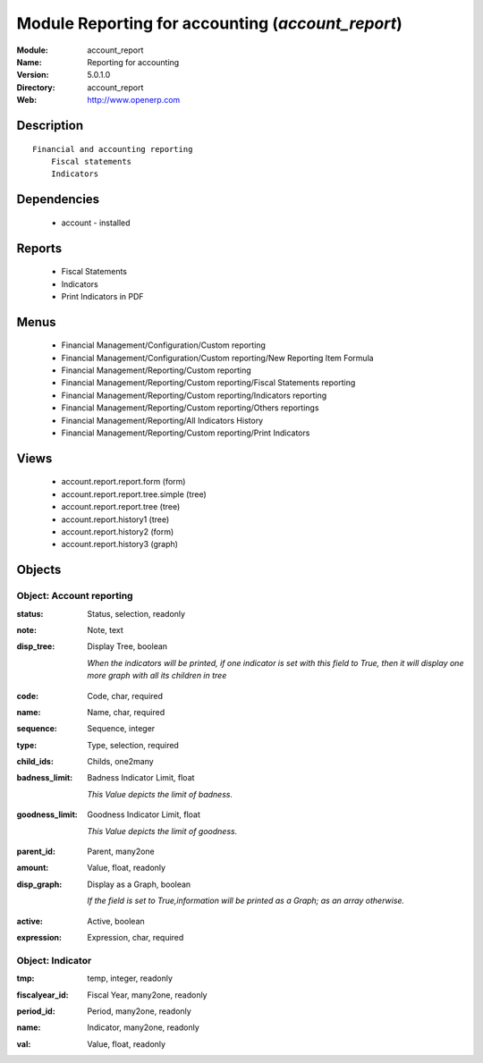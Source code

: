 
Module Reporting for accounting (*account_report*)
==================================================
:Module: account_report
:Name: Reporting for accounting
:Version: 5.0.1.0
:Directory: account_report
:Web: http://www.openerp.com

Description
-----------

::

  Financial and accounting reporting
      Fiscal statements
      Indicators

Dependencies
------------

 * account - installed

Reports
-------

 * Fiscal Statements

 * Indicators

 * Print Indicators in PDF

Menus
-------

 * Financial Management/Configuration/Custom reporting
 * Financial Management/Configuration/Custom reporting/New Reporting Item Formula
 * Financial Management/Reporting/Custom reporting
 * Financial Management/Reporting/Custom reporting/Fiscal Statements reporting
 * Financial Management/Reporting/Custom reporting/Indicators reporting
 * Financial Management/Reporting/Custom reporting/Others reportings
 * Financial Management/Reporting/All Indicators History
 * Financial Management/Reporting/Custom reporting/Print Indicators

Views
-----

 * account.report.report.form (form)
 * account.report.report.tree.simple (tree)
 * account.report.report.tree (tree)
 * account.report.history1 (tree)
 * account.report.history2 (form)
 * account.report.history3 (graph)


Objects
-------

Object: Account reporting
#########################

.. index::
  single: Account reporting object
.. 


:status: Status, selection, readonly



.. index::
  single: status field
.. 




:note: Note, text



.. index::
  single: note field
.. 




:disp_tree: Display Tree, boolean

    *When the indicators will be printed, if one indicator is set with this field to True, then it will display one more graph with all its children in tree*

.. index::
  single: disp_tree field
.. 




:code: Code, char, required



.. index::
  single: code field
.. 




:name: Name, char, required



.. index::
  single: name field
.. 




:sequence: Sequence, integer



.. index::
  single: sequence field
.. 




:type: Type, selection, required



.. index::
  single: type field
.. 




:child_ids: Childs, one2many



.. index::
  single: child_ids field
.. 




:badness_limit: Badness Indicator Limit, float

    *This Value depicts the limit of badness.*

.. index::
  single: badness_limit field
.. 




:goodness_limit: Goodness Indicator Limit, float

    *This Value depicts the limit of goodness.*

.. index::
  single: goodness_limit field
.. 




:parent_id: Parent, many2one



.. index::
  single: parent_id field
.. 




:amount: Value, float, readonly



.. index::
  single: amount field
.. 




:disp_graph: Display as a Graph, boolean

    *If the field is set to True,information will be printed as a Graph; as an array otherwise.*

.. index::
  single: disp_graph field
.. 




:active: Active, boolean



.. index::
  single: active field
.. 




:expression: Expression, char, required



.. index::
  single: expression field
.. 



Object: Indicator
#################

.. index::
  single: Indicator object
.. 


:tmp: temp, integer, readonly



.. index::
  single: tmp field
.. 




:fiscalyear_id: Fiscal Year, many2one, readonly



.. index::
  single: fiscalyear_id field
.. 




:period_id: Period, many2one, readonly



.. index::
  single: period_id field
.. 




:name: Indicator, many2one, readonly



.. index::
  single: name field
.. 




:val: Value, float, readonly



.. index::
  single: val field
.. 

